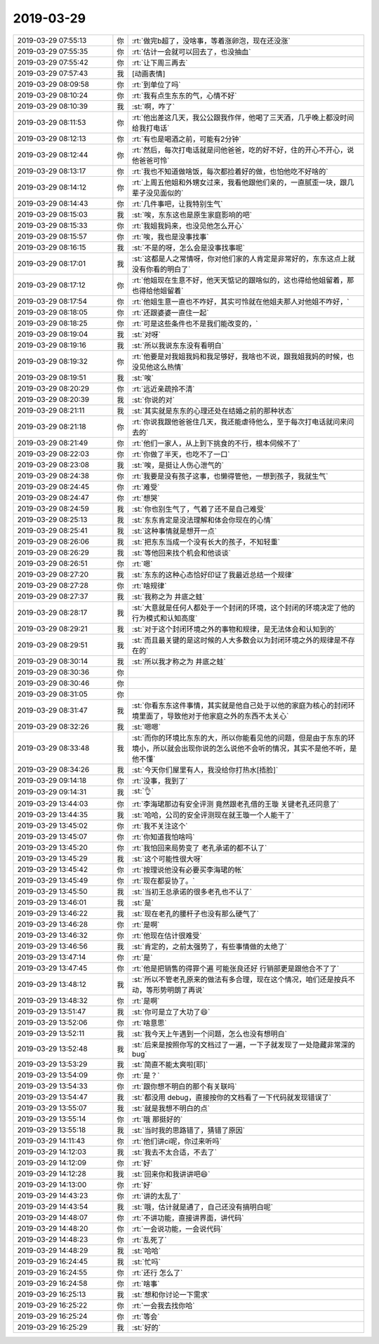 2019-03-29
-------------

.. list-table::
   :widths: 25, 1, 60

   * - 2019-03-29 07:55:13
     - 你
     - :rt:`做完b超了，没啥事，等着涨卵泡，现在还没涨`
   * - 2019-03-29 07:55:35
     - 你
     - :rt:`估计一会就可以回去了，也没抽血`
   * - 2019-03-29 07:55:42
     - 你
     - :rt:`让下周三再去`
   * - 2019-03-29 07:57:43
     - 我
     - [动画表情]
   * - 2019-03-29 08:09:58
     - 你
     - :rt:`到单位了吗`
   * - 2019-03-29 08:10:24
     - 你
     - :rt:`我有点生东东的气，心情不好`
   * - 2019-03-29 08:10:39
     - 我
     - :st:`啊，咋了`
   * - 2019-03-29 08:11:53
     - 你
     - :rt:`他出差这几天，我公公跟我作伴，他喝了三天酒，几乎晚上都没时间给我打电话`
   * - 2019-03-29 08:12:13
     - 你
     - :rt:`有也是喝酒之前，可能有2分钟`
   * - 2019-03-29 08:12:44
     - 你
     - :rt:`然后，每次打电话就是问他爸爸，吃的好不好，住的开心不开心，说他爸爸可怜`
   * - 2019-03-29 08:13:17
     - 你
     - :rt:`我也不知道做啥饭，每次都捡着好的做，也怕他吃不好啥的`
   * - 2019-03-29 08:14:12
     - 你
     - :rt:`上周五他姐和外甥女过来，我看他跟他们亲的，一直腻歪一块，跟几辈子没见面似的`
   * - 2019-03-29 08:14:43
     - 你
     - :rt:`几件事吧，让我特别生气`
   * - 2019-03-29 08:15:03
     - 我
     - :st:`唉，东东这也是原生家庭影响的吧`
   * - 2019-03-29 08:15:33
     - 你
     - :rt:`我姐我妈来，也没见他怎么开心`
   * - 2019-03-29 08:15:57
     - 你
     - :rt:`唉，我也是没事找事`
   * - 2019-03-29 08:16:15
     - 我
     - :st:`不是的呀，怎么会是没事找事呢`
   * - 2019-03-29 08:17:01
     - 我
     - :st:`这都是人之常情呀，你对他们家的人肯定是非常好的，东东这点上就没有你看的明白了`
   * - 2019-03-29 08:17:12
     - 你
     - :rt:`他姐现在生意不好，他天天惦记的跟啥似的，这也得给他姐留着，那也得给他姐留着`
   * - 2019-03-29 08:17:54
     - 你
     - :rt:`他姐生意一直也不咋好，其实可怜就在他姐夫那人对他姐不咋好，`
   * - 2019-03-29 08:18:05
     - 你
     - :rt:`还跟婆婆一直住一起`
   * - 2019-03-29 08:18:25
     - 你
     - :rt:`可是这些条件也不是我们能改变的，`
   * - 2019-03-29 08:19:04
     - 我
     - :st:`对呀`
   * - 2019-03-29 08:19:16
     - 我
     - :st:`所以我说东东没有看明白`
   * - 2019-03-29 08:19:32
     - 你
     - :rt:`他要是对我姐我妈和我足够好，我啥也不说，跟我姐我妈的时候，也没见他这么热情`
   * - 2019-03-29 08:19:51
     - 我
     - :st:`唉`
   * - 2019-03-29 08:20:29
     - 你
     - :rt:`远近亲疏拎不清`
   * - 2019-03-29 08:20:39
     - 我
     - :st:`你说的对`
   * - 2019-03-29 08:21:11
     - 我
     - :st:`其实就是东东的心理还处在结婚之前的那种状态`
   * - 2019-03-29 08:21:18
     - 你
     - :rt:`你说我跟他爸爸住几天，我还能虐待他么，至于每次打电话就问来问去的`
   * - 2019-03-29 08:21:49
     - 你
     - :rt:`他们一家人，从上到下挑食的不行，根本伺候不了`
   * - 2019-03-29 08:22:03
     - 你
     - :rt:`你做了半天，也吃不了一口`
   * - 2019-03-29 08:23:08
     - 我
     - :st:`唉，是挺让人伤心泄气的`
   * - 2019-03-29 08:24:38
     - 你
     - :rt:`我要是没有孩子这事，也懒得管他，一想到孩子，我就生气`
   * - 2019-03-29 08:24:45
     - 你
     - :rt:`难受`
   * - 2019-03-29 08:24:47
     - 你
     - :rt:`想哭`
   * - 2019-03-29 08:24:59
     - 我
     - :st:`你也别生气了，气着了还不是自己难受`
   * - 2019-03-29 08:25:13
     - 我
     - :st:`东东肯定是没法理解和体会你现在的心情`
   * - 2019-03-29 08:25:41
     - 我
     - :st:`这种事情就是想开一点`
   * - 2019-03-29 08:26:06
     - 我
     - :st:`把东东当成一个没有长大的孩子，不知轻重`
   * - 2019-03-29 08:26:29
     - 我
     - :st:`等他回来找个机会和他谈谈`
   * - 2019-03-29 08:26:51
     - 你
     - :rt:`嗯`
   * - 2019-03-29 08:27:20
     - 我
     - :st:`东东的这种心态恰好印证了我最近总结一个规律`
   * - 2019-03-29 08:27:28
     - 你
     - :rt:`啥规律`
   * - 2019-03-29 08:27:37
     - 我
     - :st:`我称之为 井底之蛙`
   * - 2019-03-29 08:28:17
     - 我
     - :st:`大意就是任何人都处于一个封闭的环境，这个封闭的环境决定了他的行为模式和认知高度`
   * - 2019-03-29 08:29:21
     - 我
     - :st:`对于这个封闭环境之外的事物和规律，是无法体会和认知到的`
   * - 2019-03-29 08:29:51
     - 我
     - :st:`而且最关键的是这时候的人大多数会以为封闭环境之外的规律是不存在的`
   * - 2019-03-29 08:30:14
     - 我
     - :st:`所以我才称之为 井底之蛙`
   * - 2019-03-29 08:30:36
     - 你
     - .. raw:: html
       
          <audio controls="controls"><source src="_static/mp3/320067.mp3" type="audio/mpeg" />不能播放语音</audio>
   * - 2019-03-29 08:30:46
     - 你
     - .. raw:: html
       
          <audio controls="controls"><source src="_static/mp3/320068.mp3" type="audio/mpeg" />不能播放语音</audio>
   * - 2019-03-29 08:31:05
     - 你
     - .. raw:: html
       
          <audio controls="controls"><source src="_static/mp3/320069.mp3" type="audio/mpeg" />不能播放语音</audio>
   * - 2019-03-29 08:31:47
     - 我
     - :st:`你看东东这件事情，其实就是他自己处于以他的家庭为核心的封闭环境里面了，导致他对于他家庭之外的东西不太关心`
   * - 2019-03-29 08:32:26
     - 我
     - :st:`嗯嗯`
   * - 2019-03-29 08:33:48
     - 我
     - :st:`而你的环境比东东的大，所以你能看见他的问题，但是由于东东的环境小，所以就会出现你说的怎么说他不会听的情况，其实不是他不听，是他不懂`
   * - 2019-03-29 08:34:26
     - 我
     - :st:`今天你们屋里有人，我没给你打热水[捂脸]`
   * - 2019-03-29 09:14:18
     - 你
     - :rt:`没事，我到了`
   * - 2019-03-29 09:14:31
     - 我
     - :st:`👌`
   * - 2019-03-29 13:44:03
     - 你
     - :rt:`李海珺那边有安全评测 竟然跟老孔借的王璇 关键老孔还同意了`
   * - 2019-03-29 13:44:35
     - 我
     - :st:`哈哈，公司的安全评测现在就王璇一个人能干了`
   * - 2019-03-29 13:45:02
     - 你
     - :rt:`我不关注这个`
   * - 2019-03-29 13:45:07
     - 你
     - :rt:`你知道我怕啥吗`
   * - 2019-03-29 13:45:20
     - 你
     - :rt:`我怕回来局势变了 老孔承诺的都不认了`
   * - 2019-03-29 13:45:29
     - 我
     - :st:`这个可能性很大呀`
   * - 2019-03-29 13:45:42
     - 你
     - :rt:`按理说他没有必要买李海珺的帐`
   * - 2019-03-29 13:45:49
     - 你
     - :rt:`现在都妥协了。`
   * - 2019-03-29 13:45:50
     - 我
     - :st:`当初王总承诺的很多老孔也不认了`
   * - 2019-03-29 13:46:01
     - 我
     - :st:`是`
   * - 2019-03-29 13:46:22
     - 我
     - :st:`现在老孔的腰杆子也没有那么硬气了`
   * - 2019-03-29 13:46:28
     - 你
     - :rt:`是啊`
   * - 2019-03-29 13:46:32
     - 你
     - :rt:`他现在估计很难受`
   * - 2019-03-29 13:46:56
     - 我
     - :st:`肯定的，之前太强势了，有些事情做的太绝了`
   * - 2019-03-29 13:47:14
     - 你
     - :rt:`是`
   * - 2019-03-29 13:47:45
     - 你
     - :rt:`他是把销售的得罪个遍 可能张良还好 行销部更是跟他合不了了`
   * - 2019-03-29 13:48:12
     - 我
     - :st:`所以不管老孔原来的做法有多合理，现在这个情况，咱们还是按兵不动，等形势明朗了再说`
   * - 2019-03-29 13:48:32
     - 你
     - :rt:`是啊`
   * - 2019-03-29 13:51:47
     - 我
     - :st:`你可是立了大功了😄`
   * - 2019-03-29 13:52:06
     - 你
     - :rt:`啥意思`
   * - 2019-03-29 13:52:11
     - 我
     - :st:`我今天上午遇到一个问题，怎么也没有想明白`
   * - 2019-03-29 13:52:48
     - 我
     - :st:`后来是按照你写的文档过了一遍，一下子就发现了一处隐藏非常深的 bug`
   * - 2019-03-29 13:53:29
     - 我
     - :st:`简直不能太爽啦[耶]`
   * - 2019-03-29 13:54:09
     - 你
     - :rt:`是？`
   * - 2019-03-29 13:54:33
     - 你
     - :rt:`跟你想不明白的那个有关联吗`
   * - 2019-03-29 13:54:47
     - 我
     - :st:`都没用 debug，直接按你的文档看了一下代码就发现错误了`
   * - 2019-03-29 13:55:07
     - 我
     - :st:`就是我想不明白的点`
   * - 2019-03-29 13:55:14
     - 你
     - :rt:`哦 那挺好的`
   * - 2019-03-29 13:55:18
     - 我
     - :st:`当时我的思路错了，猜错了原因`
   * - 2019-03-29 14:11:43
     - 你
     - :rt:`他们讲ci呢，你过来听吗`
   * - 2019-03-29 14:12:03
     - 我
     - :st:`我去不太合适，不去了`
   * - 2019-03-29 14:12:09
     - 你
     - :rt:`好`
   * - 2019-03-29 14:12:28
     - 我
     - :st:`回来你和我讲讲吧😄`
   * - 2019-03-29 14:13:00
     - 你
     - :rt:`好`
   * - 2019-03-29 14:43:23
     - 你
     - :rt:`讲的太乱了`
   * - 2019-03-29 14:43:54
     - 我
     - :st:`哦，估计就是通了，自己还没有搞明白呢`
   * - 2019-03-29 14:48:07
     - 你
     - :rt:`不讲功能，直接讲界面，讲代码`
   * - 2019-03-29 14:48:20
     - 你
     - :rt:`一会说功能，一会说代码`
   * - 2019-03-29 14:48:23
     - 你
     - :rt:`乱死了`
   * - 2019-03-29 14:48:29
     - 我
     - :st:`哈哈`
   * - 2019-03-29 16:24:45
     - 我
     - :st:`忙吗`
   * - 2019-03-29 16:24:55
     - 你
     - :rt:`还行 怎么了`
   * - 2019-03-29 16:24:58
     - 你
     - :rt:`啥事`
   * - 2019-03-29 16:25:13
     - 我
     - :st:`想和你讨论一下需求`
   * - 2019-03-29 16:25:22
     - 你
     - :rt:`一会我去找你哈`
   * - 2019-03-29 16:25:24
     - 你
     - :rt:`等会`
   * - 2019-03-29 16:25:29
     - 我
     - :st:`好的`